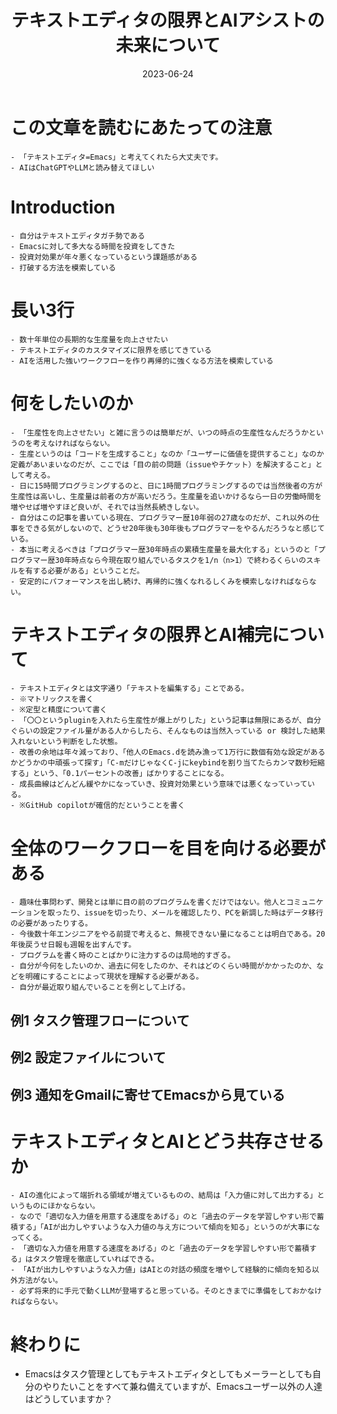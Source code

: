 :PROPERTIES:
:ID:       F534F5B0-C8E2-4E8C-BB0D-F83C14B0C490
:mtime:    20230625152400
:ctime:    20230624152703
:END:
#+TITLE: テキストエディタの限界とAIアシストの未来について
#+DESCRIPTION: description
#+DATE: 2023-06-24
#+HUGO_BASE_DIR: ../../
#+HUGO_SECTION: posts/permanent
#+HUGO_TAGS: permanent
#+HUGO_DRAFT: true
#+STARTUP: content
#+STARTUP: nohideblocks
* この文章を読むにあたっての注意

#+begin_example
  - 「テキストエディタ=Emacs」と考えてくれたら大丈夫です。
  - AIはChatGPTやLLMと読み替えてほしい
#+end_example

* Introduction

#+begin_example
  - 自分はテキストエディタガチ勢である
  - Emacsに対して多大なる時間を投資をしてきた
  - 投資対効果が年々悪くなっているという課題感がある
  - 打破する方法を模索している
#+end_example

* 長い3行

#+begin_example
  - 数十年単位の長期的な生産量を向上させたい
  - テキストエディタのカスタマイズに限界を感じてきている
  - AIを活用した強いワークフローを作り再帰的に強くなる方法を模索している
#+end_example

* 何をしたいのか

#+begin_example
  - 「生産性を向上させたい」と雑に言うのは簡単だが、いつの時点の生産性なんだろうかというのを考えなければならない。
  - 生産というのは「コードを生成すること」なのか「ユーザーに価値を提供すること」なのか定義があいまいなのだが、ここでは「目の前の問題（issueやチケット）を解決すること」として考える。
  - 日に15時間プログラミングするのと、日に1時間プログラミングするのでは当然後者の方が生産性は高いし、生産量は前者の方が高いだろう。生産量を追いかけるなら一日の労働時間を増やせば増やすほど良いが、それでは当然長続きしない。
  - 自分はこの記事を書いている現在、プログラマー歴10年弱の27歳なのだが、これ以外の仕事をできる気がしないので、どうせ20年後も30年後もプログラマーをやるんだろうなと感じている。
  - 本当に考えるべきは「プログラマー歴30年時点の累積生産量を最大化する」というのと「プログラマー歴30年時点なら今現在取り組んでいるタスクを1/n（n>1）で終わるくらいのスキルを有する必要がある」ということだ。
  - 安定的にパフォーマンスを出し続け、再帰的に強くなれるしくみを模索しなければならない。
#+end_example

* テキストエディタの限界とAI補完について

#+begin_example
  - テキストエディタとは文字通り「テキストを編集する」ことである。
  - ※マトリックスを書く
  - ※定型と精度について書く
  - 「〇〇というpluginを入れたら生産性が爆上がりした」という記事は無限にあるが、自分ぐらいの設定ファイル量がある人からしたら、そんなものは当然入っている or 検討した結果入れないという判断をした状態。
  - 改善の余地は年々減っており、「他人のEmacs.dを読み漁って1万行に数個有効な設定があるかどうかの中頑張って探す」「C-mだけじゃなくC-jにkeybindを割り当てたらカンマ数秒短縮する」という、「0.1パーセントの改善」ばかりすることになる。
  - 成長曲線はどんどん緩やかになっていき、投資対効果という意味では悪くなっていっている。
  - ※GitHub copilotが確信的だということを書く
#+end_example

* 全体のワークフローを目を向ける必要がある

#+begin_example
  - 趣味仕事問わず、開発とは単に目の前のプログラムを書くだけではない。他人とコミュニケーションを取ったり、issueを切ったり、メールを確認したり、PCを新調した時はデータ移行の必要があったりする。
  - 今後数十年エンジニアをやる前提で考えると、無視できない量になることは明白である。20年後戻うせ日報も週報を出すんです。
  - プログラムを書く時のことばかりに注力するのは局地的すぎる。
  - 自分が今何をしたいのか、過去に何をしたのか、それはどのくらい時間がかかったのか、などを明確にすることによって現状を理解する必要がある。
  - 自分が最近取り組んでいることを例として上げる。
#+end_example

** 例1 タスク管理フローについて
** 例2 設定ファイルについて
** 例3 通知をGmailに寄せてEmacsから見ている
* テキストエディタとAIとどう共存させるか

#+begin_example
  - AIの進化によって端折れる領域が増えているものの、結局は「入力値に対して出力する」というものにほかならない。
  - なので「適切な入力値を用意する速度をあげる」のと「過去のデータを学習しやすい形で蓄積する」「AIが出力しやすいような入力値の与え方について傾向を知る」というのが大事になってくる。
  - 「適切な入力値を用意する速度をあげる」のと「過去のデータを学習しやすい形で蓄積する」はタスク管理を徹底していればできる。
  - 「AIが出力しやすいような入力値」はAIとの対話の頻度を増やして経験的に傾向を知る以外方法がない。
  - 必ず将来的に手元で動くLLMが登場すると思っている。そのときまでに準備をしておかなければならない。
#+end_example

* 終わりに

- Emacsはタスク管理としてもテキストエディタとしてもメーラーとしても自分のやりたいことをすべて兼ね備えていますが、Emacsユーザー以外の人達はどうしていますか？
